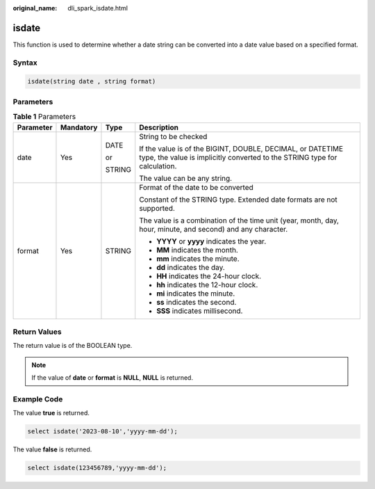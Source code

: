 :original_name: dli_spark_isdate.html

.. _dli_spark_isdate:

isdate
======

This function is used to determine whether a date string can be converted into a date value based on a specified format.

Syntax
------

.. code-block::

   isdate(string date , string format)

Parameters
----------

.. table:: **Table 1** Parameters

   +-----------------+-----------------+-----------------+-----------------------------------------------------------------------------------------------------------------------------------------+
   | Parameter       | Mandatory       | Type            | Description                                                                                                                             |
   +=================+=================+=================+=========================================================================================================================================+
   | date            | Yes             | DATE            | String to be checked                                                                                                                    |
   |                 |                 |                 |                                                                                                                                         |
   |                 |                 | or              | If the value is of the BIGINT, DOUBLE, DECIMAL, or DATETIME type, the value is implicitly converted to the STRING type for calculation. |
   |                 |                 |                 |                                                                                                                                         |
   |                 |                 | STRING          | The value can be any string.                                                                                                            |
   +-----------------+-----------------+-----------------+-----------------------------------------------------------------------------------------------------------------------------------------+
   | format          | Yes             | STRING          | Format of the date to be converted                                                                                                      |
   |                 |                 |                 |                                                                                                                                         |
   |                 |                 |                 | Constant of the STRING type. Extended date formats are not supported.                                                                   |
   |                 |                 |                 |                                                                                                                                         |
   |                 |                 |                 | The value is a combination of the time unit (year, month, day, hour, minute, and second) and any character.                             |
   |                 |                 |                 |                                                                                                                                         |
   |                 |                 |                 | -  **YYYY** or **yyyy** indicates the year.                                                                                             |
   |                 |                 |                 | -  **MM** indicates the month.                                                                                                          |
   |                 |                 |                 | -  **mm** indicates the minute.                                                                                                         |
   |                 |                 |                 | -  **dd** indicates the day.                                                                                                            |
   |                 |                 |                 | -  **HH** indicates the 24-hour clock.                                                                                                  |
   |                 |                 |                 | -  **hh** indicates the 12-hour clock.                                                                                                  |
   |                 |                 |                 | -  **mi** indicates the minute.                                                                                                         |
   |                 |                 |                 | -  **ss** indicates the second.                                                                                                         |
   |                 |                 |                 | -  **SSS** indicates millisecond.                                                                                                       |
   +-----------------+-----------------+-----------------+-----------------------------------------------------------------------------------------------------------------------------------------+

Return Values
-------------

The return value is of the BOOLEAN type.

.. note::

   If the value of **date** or **format** is **NULL**, **NULL** is returned.

Example Code
------------

The value **true** is returned.

.. code-block::

    select isdate('2023-08-10','yyyy-mm-dd');

The value **false** is returned.

.. code-block::

    select isdate(123456789,'yyyy-mm-dd');
